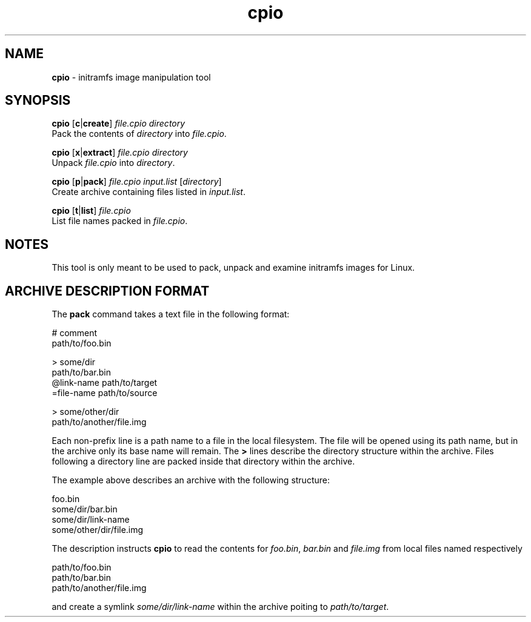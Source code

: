 .TH cpio 1
'''
.SH NAME
\fBcpio\fR \- initramfs image manipulation tool
'''
.SH SYNOPSIS
\fBcpio\fR [\fBc\fR|\fBcreate\fR] \fIfile.cpio\fR \fIdirectory\fR
.br
Pack the contents of \fIdirectory\fR into \fIfile.cpio\fR.
.P
\fBcpio\fR [\fBx\fR|\fBextract\fR] \fIfile.cpio\fR \fIdirectory\fR
.br
Unpack \fIfile.cpio\fR into \fIdirectory\fR.
.P
\fBcpio\fR [\fBp\fR|\fBpack\fR] \fIfile.cpio\fR \fIinput.list\fR [\fIdirectory\fR]
.br
Create archive containing files listed in \fIinput.list\fR.
.P
\fBcpio\fR [\fBt\fR|\fBlist\fR] \fIfile.cpio\fR
.br
List file names packed in \fIfile.cpio\fR.
'''
.SH NOTES
This tool is only meant to be used to pack, unpack and examine initramfs
images for Linux.
'''
.SH ARCHIVE DESCRIPTION FORMAT
The \fBpack\fR command takes a text file in the following format:
.P
.ni
    # comment
    path/to/foo.bin

    > some/dir
    path/to/bar.bin
    @link-name path/to/target
    =file-name path/to/source

    > some/other/dir
    path/to/another/file.img
.fi
.P
Each non-prefix line is a path name to a file in the local filesystem.
The file will be opened using its path name, but in the archive only its base
name will remain. The \fB>\fR lines describe the directory structure within
the archive. Files following a directory line are packed inside that directory
within the archive.
.P
The example above describes an archive with the following structure:
.P
.ni
    foo.bin
    some/dir/bar.bin
    some/dir/link-name
    some/other/dir/file.img
.fi
.P
The description instructs \fBcpio\fR to read the contents for \fIfoo.bin\fR,
\fIbar.bin\fR and \fIfile.img\fR from local files named respectively
.P
.ni
    path/to/foo.bin
    path/to/bar.bin
    path/to/another/file.img
.fi
.P
and create a symlink \fIsome/dir/link-name\fR within the archive poiting to
\fIpath/to/target\fR.

